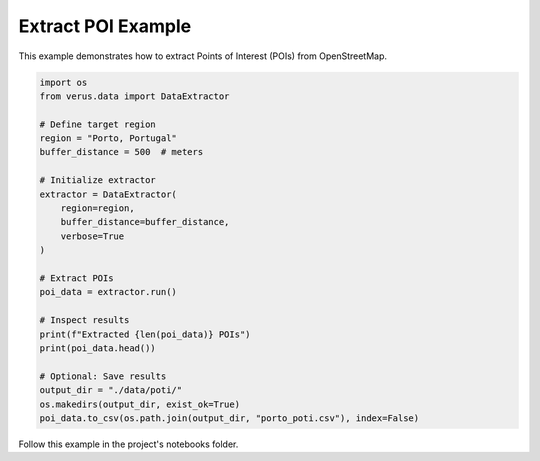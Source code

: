 Extract POI Example
===================

This example demonstrates how to extract Points of Interest (POIs) from OpenStreetMap.

.. code-block:: python

    import os
    from verus.data import DataExtractor

    # Define target region
    region = "Porto, Portugal"
    buffer_distance = 500  # meters

    # Initialize extractor
    extractor = DataExtractor(
        region=region,
        buffer_distance=buffer_distance,
        verbose=True
    )

    # Extract POIs
    poi_data = extractor.run()

    # Inspect results
    print(f"Extracted {len(poi_data)} POIs")
    print(poi_data.head())

    # Optional: Save results
    output_dir = "./data/poti/"
    os.makedirs(output_dir, exist_ok=True)
    poi_data.to_csv(os.path.join(output_dir, "porto_poti.csv"), index=False)

Follow this example in the project's notebooks folder.